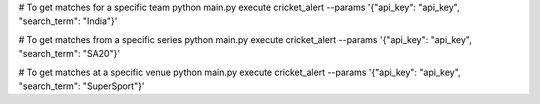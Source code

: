 # To get matches for a specific team
python main.py execute cricket_alert --params '{\"api_key\": \"api_key\", \"search_term\": \"India\"}'

# To get matches from a specific series
python main.py execute cricket_alert --params '{\"api_key\": \"api_key\", \"search_term\": \"SA20\"}'

# To get matches at a specific venue
python main.py execute cricket_alert --params '{\"api_key\": \"api_key\", \"search_term\": \"SuperSport\"}'